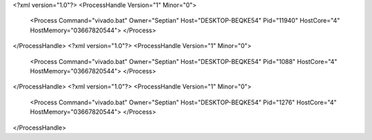 <?xml version="1.0"?>
<ProcessHandle Version="1" Minor="0">
    <Process Command="vivado.bat" Owner="Septian" Host="DESKTOP-BEQKE54" Pid="11940" HostCore="4" HostMemory="03667820544">
    </Process>
</ProcessHandle>
<?xml version="1.0"?>
<ProcessHandle Version="1" Minor="0">
    <Process Command="vivado.bat" Owner="Septian" Host="DESKTOP-BEQKE54" Pid="1088" HostCore="4" HostMemory="03667820544">
    </Process>
</ProcessHandle>
<?xml version="1.0"?>
<ProcessHandle Version="1" Minor="0">
    <Process Command="vivado.bat" Owner="Septian" Host="DESKTOP-BEQKE54" Pid="1276" HostCore="4" HostMemory="03667820544">
    </Process>
</ProcessHandle>
